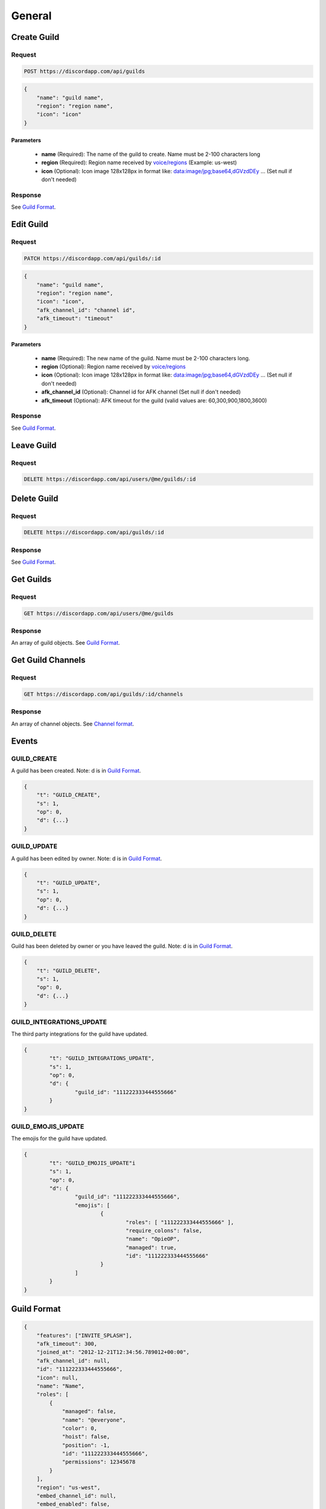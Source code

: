 General
==============

Create Guild
------------

Request
~~~~~~~

.. code-block:: http

    POST https://discordapp.com/api/guilds

.. code-block:: json

    {
        "name": "guild name",
        "region": "region name",
        "icon": "icon"
    }

Parameters
^^^^^^^^^^

    - **name** (Required): The name of the guild to create. Name must be 2-100 characters long
    - **region** (Required): Region name received by `voice/regions <https://github.com/DiscordAPI/docs/blob/master/docs/reference/voice/general.rst#get-server-regions>`_ (Example: us-west)
    - **icon** (Optional): Icon image 128x128px in format like: data:image/jpg;base64,dGVzdDEy ... (Set null if don't needed)

Response
~~~~~~~~

See `Guild Format`_.



Edit Guild
----------

Request
~~~~~~~

.. code-block:: http

    PATCH https://discordapp.com/api/guilds/:id

.. code-block:: json

    {
        "name": "guild name",
        "region": "region name",
        "icon": "icon",
        "afk_channel_id": "channel id",
        "afk_timeout": "timeout"
    }

Parameters
^^^^^^^^^^

    - **name** (Required): The new name of the guild. Name must be 2-100 characters long.
    - **region** (Optional): Region name received by `voice/regions <https://github.com/DiscordAPI/docs/blob/master/docs/reference/voice/general.rst#get-server-regions>`_
    - **icon** (Optional): Icon image 128x128px in format like: data:image/jpg;base64,dGVzdDEy ... (Set null if don't needed)
    - **afk_channel_id** (Optional): Channel id for AFK channel (Set null if don't needed)
    - **afk_timeout** (Optional): AFK timeout for the guild (valid values are: 60,300,900,1800,3600)

Response
~~~~~~~~

See `Guild Format`_.



Leave Guild
------------------

Request
~~~~~~~

.. code-block:: http

    DELETE https://discordapp.com/api/users/@me/guilds/:id



Delete Guild
------------------

Request
~~~~~~~

.. code-block:: http

    DELETE https://discordapp.com/api/guilds/:id

Response
~~~~~~~~

See `Guild Format`_.



Get Guilds
----------

Request
~~~~~~~

.. code-block:: http

    GET https://discordapp.com/api/users/@me/guilds

Response
~~~~~~~~

An array of guild objects. See `Guild Format`_.



Get Guild Channels
------------------

Request
~~~~~~~

.. code-block:: http

    GET https://discordapp.com/api/guilds/:id/channels

Response
~~~~~~~~

An array of channel objects. See `Channel format <../channels/general.rst#channel-format>`_.



Events
------

GUILD_CREATE
~~~~~~~~~~~~~~

A guild has been created.
Note: d is in `Guild Format`_.

.. code-block:: json

    {
        "t": "GUILD_CREATE",
        "s": 1,
        "op": 0,
        "d": {...}
    }


GUILD_UPDATE
~~~~~~~~~~~~~~

A guild has been edited by owner.
Note: d is in `Guild Format`_.

.. code-block:: json

    {
        "t": "GUILD_UPDATE",
        "s": 1,
        "op": 0,
        "d": {...}
    }


GUILD_DELETE
~~~~~~~~~~~~~~

Guild has been deleted by owner or you have leaved the guild.
Note: d is in `Guild Format`_.

.. code-block:: json

    {
        "t": "GUILD_DELETE",
        "s": 1,
        "op": 0,
        "d": {...}
    }

GUILD_INTEGRATIONS_UPDATE
~~~~~~~~~~~~~~~~~~~~~~~~~

The third party integrations for the guild have updated.

.. code-block:: json

	{
		"t": "GUILD_INTEGRATIONS_UPDATE",
		"s": 1,
		"op": 0,
		"d": {
			"guild_id": "111222333444555666"
		}
	}

GUILD_EMOJIS_UPDATE
~~~~~~~~~~~~~~~~~~~

The emojis for the guild have updated.

.. code-block:: json

	{
		"t": "GUILD_EMOJIS_UPDATE"i
		"s": 1,
		"op": 0,
		"d": {
			"guild_id": "111222333444555666",
			"emojis": [
				{
					"roles": [ "111222333444555666" ],
					"require_colons": false,
					"name": "OpieOP",
					"managed": true,
					"id": "111222333444555666"
				}
			]
		}
	}


Guild Format
--------------

.. code-block:: json

    {
        "features": ["INVITE_SPLASH"],
        "afk_timeout": 300,
        "joined_at": "2012-12-21T12:34:56.789012+00:00",
        "afk_channel_id": null,
        "id": "111222333444555666",
        "icon": null,
        "name": "Name",
        "roles": [
            {
                "managed": false,
                "name": "@everyone",
                "color": 0,
                "hoist": false,
                "position": -1,
                "id": "111222333444555666",
                "permissions": 12345678
            }
        ],
        "region": "us-west",
        "embed_channel_id": null,
        "embed_enabled": false,
        "splash": null,
        "emojis": [],
        "owner_id": "111222333444555666",
        "member_count": 3
    }
